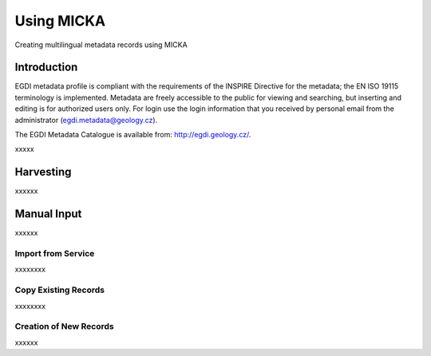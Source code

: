 Using MICKA
============

Creating multilingual metadata records using MICKA

Introduction
############

EGDI metadata profile is compliant with the requirements of the INSPIRE Directive for the metadata; the EN ISO 19115 terminology is implemented. Metadata are freely accessible to the public for viewing and searching, but inserting and editing is for authorized users only. For login use the login information that you received by personal email from the administrator (egdi.metadata@geology.cz).

The EGDI Metadata Catalogue is available from: http://egdi.geology.cz/.


xxxxx

Harvesting
###########

xxxxxx

Manual Input 
#############

xxxxxx

Import from Service
*********************

xxxxxxxx

Copy Existing Records
***********************

xxxxxxxx

Creation of New Records
************************

xxxxxx

